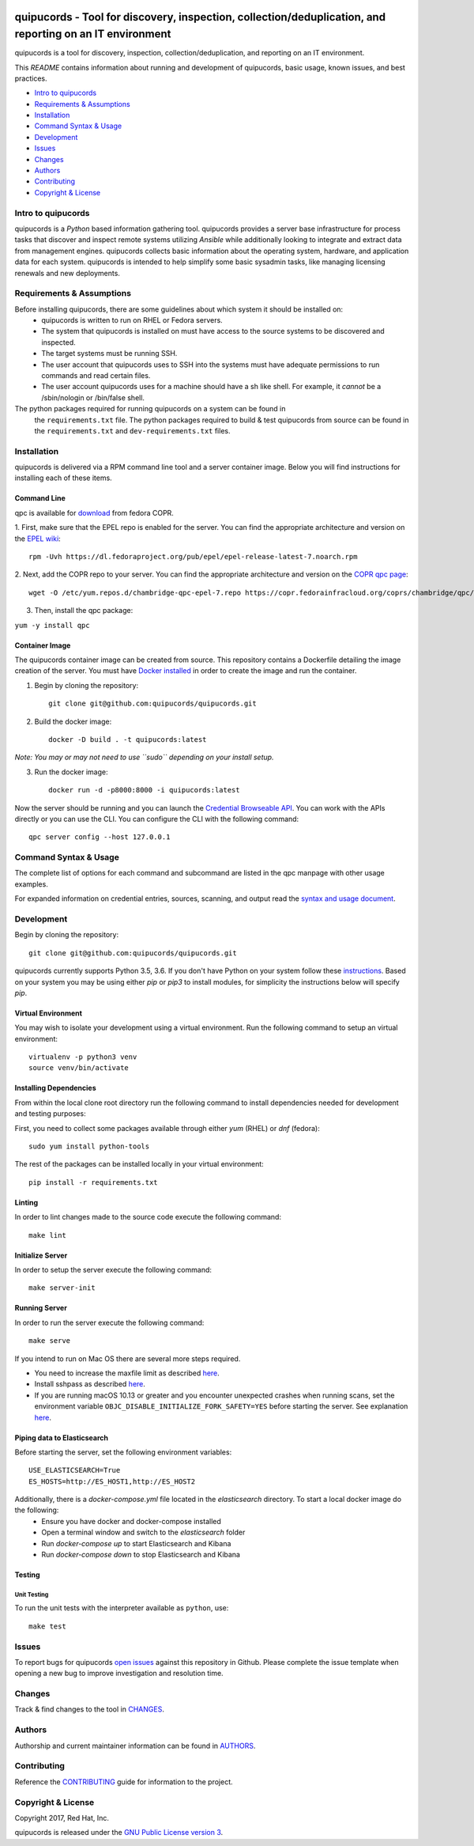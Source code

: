 .. image:: https://travis-ci.org/quipucords/quipucords.svg?branch=master
    :target: https://travis-ci.org/quipucords/quipucords
.. image:: https://coveralls.io/repos/github/quipucords/quipucords/badge.svg?branch=master
    :target: https://coveralls.io/github/quipucords/quipucords?branch=master


quipucords - Tool for discovery, inspection, collection/deduplication, and reporting on an IT environment
==========================================================================================================

quipucords is a tool for discovery, inspection, collection/deduplication, and
reporting on an IT environment.


This *README* contains information about running and development of quipucords,
basic usage, known issues, and best practices.

- `Intro to quipucords`_
- `Requirements & Assumptions`_
- `Installation`_
- `Command Syntax & Usage`_
- `Development`_
- `Issues`_
- `Changes`_
- `Authors`_
- `Contributing`_
- `Copyright & License`_


Intro to quipucords
-------------------
quipucords is a *Python* based information gathering tool. quipucords provides a
server base infrastructure for process tasks that discover and inspect remote
systems utilizing *Ansible* while additionally looking to integrate and extract
data from management engines. quipucords collects basic information about the
operating system, hardware, and application data for each system. quipucords is
intended to help simplify some basic sysadmin tasks, like
managing licensing renewals and new deployments.


Requirements & Assumptions
--------------------------
Before installing quipucords, there are some guidelines about which system it should be installed on:
 * quipucords is written to run on RHEL or Fedora servers.
 * The system that quipucords is installed on must have access to the source systems to be discovered and inspected.
 * The target systems must be running SSH.
 * The user account that quipucords uses to SSH into the systems must have adequate permissions to run commands and read certain files.
 * The user account quipucords uses for a machine should have a sh like shell. For example, it *cannot* be a /sbin/nologin or /bin/false shell.

The python packages required for running quipucords on a system can be found in
 the ``requirements.txt`` file. The python packages required to build & test
 quipucords from source can be found in the ``requirements.txt`` and
 ``dev-requirements.txt`` files.

Installation
------------
quipucords is delivered via a RPM command line tool and a server container image. Below you will find instructions for installing each of these items.

Command Line
^^^^^^^^^^^^
qpc is available for `download <https://copr.fedorainfracloud.org/coprs/chambridge/qpc/>`_ from fedora COPR.

1. First, make sure that the EPEL repo is enabled for the server.
You can find the appropriate architecture and version on the `EPEL wiki <https://fedoraproject.org/wiki/EPEL>`_::

 rpm -Uvh https://dl.fedoraproject.org/pub/epel/epel-release-latest-7.noarch.rpm

2. Next, add the COPR repo to your server.
You can find the appropriate architecture and version on the `COPR qpc page <https://copr.fedorainfracloud.org/coprs/chambridge/qpc/>`_::

 wget -O /etc/yum.repos.d/chambridge-qpc-epel-7.repo https://copr.fedorainfracloud.org/coprs/chambridge/qpc/repo/epel-7/chambridge-qpc-epel-7.repo

3. Then, install the qpc package:

``yum -y install qpc``

Container Image
^^^^^^^^^^^^^^^
The quipucords container image can be created from source. This repository contains a Dockerfile detailing the image creation of the server.
You must have `Docker installed <https://docs.docker.com/engine/installation/>`_ in order to create the image and run the container.

1. Begin by cloning the repository::

    git clone git@github.com:quipucords/quipucords.git

2. Build the docker image::

    docker -D build . -t quipucords:latest

*Note: You may or may not need to use ``sudo`` depending on your install setup.*

3. Run the docker image::

    docker run -d -p8000:8000 -i quipucords:latest

Now the server should be running and you can launch the `Credential Browseable API <http://127.0.0.1:8000/api/v1/credentials/>`_.
You can work with the APIs directly or you can use the CLI. You can configure the CLI with the following command::

    qpc server config --host 127.0.0.1


Command Syntax & Usage
----------------------
The complete list of options for each command and subcommand are listed in the
qpc manpage with other usage examples.

For expanded information on credential entries, sources, scanning, and output read
the `syntax and usage document <docs/source/man.rst>`_.

Development
-----------
Begin by cloning the repository::

    git clone git@github.com:quipucords/quipucords.git

quipucords currently supports Python 3.5, 3.6. If you don't have Python on your
system follow these `instructions <https://www.python.org/downloads/>`_. Based
on your system you may be using either `pip` or `pip3` to install modules, for
simplicity the instructions below will specify `pip`.


Virtual Environment
^^^^^^^^^^^^^^^^^^^
You may wish to isolate your development using a virtual environment. Run the
following command to setup an virtual environment::

    virtualenv -p python3 venv
    source venv/bin/activate


Installing Dependencies
^^^^^^^^^^^^^^^^^^^^^^^
From within the local clone root directory run the following command to install
dependencies needed for development and testing purposes:

First, you need to collect some packages available through either `yum` (RHEL)
or `dnf` (fedora)::

    sudo yum install python-tools

The rest of the packages can be installed locally in your virtual environment::

    pip install -r requirements.txt


Linting
^^^^^^^
In order to lint changes made to the source code execute the following command::

    make lint


Initialize Server
^^^^^^^^^^^^^^^^^
In order to setup the server execute the following command::

    make server-init


Running Server
^^^^^^^^^^^^^^
In order to run the server execute the following command::

    make serve

If you intend to run on Mac OS there are several more steps required.

- You need to increase the maxfile limit as described `here <https://github.com/ansible/ansible/issues/12259#issuecomment-173371493>`_.
- Install sshpass as described `here <https://github.com/ansible-tw/AMA/issues/21>`_.
- If you are running macOS 10.13 or greater and you encounter unexpected crashes when running scans,
  set the environment variable ``OBJC_DISABLE_INITIALIZE_FORK_SAFETY=YES`` before starting the server.
  See explanation `here <https://github.com/ansible/ansible/issues/31869#issuecomment-337769174>`_.


Piping data to Elasticsearch
^^^^^^^^^^^^^^^^^^^^^^^^^^^^
Before starting the server, set the following environment variables::

    USE_ELASTICSEARCH=True
    ES_HOSTS=http://ES_HOST1,http://ES_HOST2

Additionally, there is a `docker-compose.yml` file located in the `elasticsearch` directory. To start a local docker image do the following:
 * Ensure you have docker and docker-compose installed
 * Open a terminal window and switch to the `elasticsearch` folder
 * Run `docker-compose up` to start Elasticsearch and Kibana
 * Run `docker-compose down` to stop Elasticsearch and Kibana


Testing
^^^^^^^

Unit Testing
""""""""""""

To run the unit tests with the interpreter available as ``python``, use::

    make test


Issues
------
To report bugs for quipucords `open issues <https://github.com/quipucords/quipucords/issues>`_
against this repository in Github. Please complete the issue template when
opening a new bug to improve investigation and resolution time.


Changes
-------
Track & find changes to the tool in `CHANGES <CHANGES.rst>`_.


Authors
-------
Authorship and current maintainer information can be found in `AUTHORS <AUTHORS.rst>`_.


Contributing
------------
Reference the `CONTRIBUTING <CONTRIBUTING.rst>`_ guide for information to the project.


Copyright & License
-------------------
Copyright 2017, Red Hat, Inc.

quipucords is released under the `GNU Public License version 3 <LICENSE>`_.
